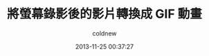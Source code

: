 #+TITLE: 將螢幕錄影後的影片轉換成 GIF 動畫
#+AUTHOR: coldnew
#+EMAIL:  coldnew.tw@gmail.com
#+DATE:   2013-11-25 00:37:27
#+LANGUAGE: zh_TW
#+URL:    a84bb
#+OPTIONS: num:nil ^:nil
#+TAGS:
